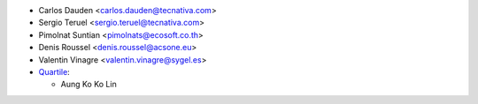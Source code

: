 * Carlos Dauden <carlos.dauden@tecnativa.com>
* Sergio Teruel <sergio.teruel@tecnativa.com>
* Pimolnat Suntian <pimolnats@ecosoft.co.th>
* Denis Roussel <denis.roussel@acsone.eu>
* Valentin Vinagre <valentin.vinagre@sygel.es>
* `Quartile <https://www.quartile.co>`__:

  * Aung Ko Ko Lin
